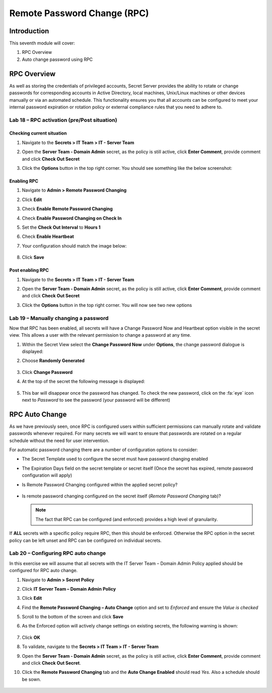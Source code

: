 .. _m7:

----------------------------
Remote Password Change (RPC)
----------------------------

Introduction
------------

This seventh module will cover:

1. RPC Overview
2. Auto change password using RPC

RPC Overview
------------

As well as storing the credentials of privileged accounts, Secret Server provides the ability to rotate or change passwords for corresponding accounts in Active Directory, local machines, Unix/Linux machines or other devices manually or via an automated schedule. This functionality ensures you that all accounts can be configured to meet your internal password expiration or rotation policy or external compliance rules that you need to adhere to. 

Lab 18 – RPC activation (pre/Post situation)
********************************************

Checking current situation
^^^^^^^^^^^^^^^^^^^^^^^^^^

#. Navigate to the **Secrets > IT Team > IT - Server Team** 
#. Open the **Server Team - Domain Admin** secret, as the policy is still active, click **Enter Comment**, provide comment and click **Check Out Secret**
#. Click the **Options** button in the top right corner. You should see something like the below screenshot:

   .. figure:: images/lab-ss-003.png


Enabling RPC
^^^^^^^^^^^^

#. Navigate to **Admin > Remote Password Changing**
#. Click **Edit**
#. Check **Enable Remote Password Changing**
#. Check **Enable Password Changing on Check In**
#. Set the **Check Out Interval** to **Hours 1**
#. Check **Enable Heartbeat**
#. Your configuration should match the image below:

   .. figure:: images/lab-ss-001.png

#. Click **Save** 

Post enabling RPC
^^^^^^^^^^^^^^^^^

#. Navigate to the **Secrets > IT Team > IT - Server Team** 
#. Open the **Server Team - Domain Admin** secret, as the policy is still active, click **Enter Comment**, provide comment and click **Check Out Secret**
#. Click the **Options** button in the top right corner. You will now see two new options

   .. figure:: images/lab-ss-002.png

Lab 19 – Manually changing a password
*************************************

Now that RPC has been enabled, all secrets will have a Change Password Now and Heartbeat option visible in the secret view. This allows a user with the relevant permission to change a password at any time. 

#. Within the Secret View select the **Change Password Now** under **Options**, the change password dialogue is displayed:
#. Choose **Randomly Generated**

   .. figure:: images/lab-ss-004.png

#. Click **Change Password**
#. At the top of the secret the following message is displayed:

   .. figure:: images/lab-ss-005.png

#. This bar will disappear once the password has changed. To check the new password, click on the :fa:`eye` icon next to *Password* to see the password (your password will be different)

   .. figure:: images/lab-ss-006.png

RPC Auto Change
---------------

As we have previously seen, once RPC is configured users within sufficient permissions can manually rotate and validate passwords whenever required. For many secrets we will want to ensure that passwords are rotated on a regular schedule without the need for user intervention.

| For automatic password changing there are a number of configuration options to consider:

- The Secret Template used to configure the secret must have password changing enabled
- The Expiration Days field on the secret template or secret itself (Once the secret has expired, remote password configuration will apply)
- Is Remote Password Changing configured within the applied secret policy?

  .. figure:: images/lab-ss-007.png

- Is remote password changing configured on the secret itself (*Remote Password Changing* tab)?

  .. figure:: images/lab-ss-008.png
 
  .. note:: 
       The fact that RPC can be configured (and enforced) provides a high level of granularity.

If **ALL** secrets with a specific policy require RPC, then this should be enforced. Otherwise the RPC option in the secret policy can be left unset and RPC can be configured on individual secrets.
 
Lab 20 – Configuring RPC auto change 
*********************************************

In this exercise we will assume that all secrets with the IT Server Team – Domain Admin Policy applied should be configured for RPC auto change.
 
#. Navigate to **Admin > Secret Policy** 
#. Click **IT Server Team – Domain Admin Policy**
#. Click **Edit**
#. Find the **Remote Password Changing – Auto Change** option and set to *Enforced* and ensure the *Value is checked*
#. Scroll to the bottom of the screen and click **Save**
#. As the Enforced option will actively change settings on existing secrets, the following warning is shown:

   .. figure:: images/lab-ss-009.png

#. Click **OK** 
#. To validate, navigate to the **Secrets > IT Team > IT - Server Team** 
#. Open the **Server Team - Domain Admin** secret, as the policy is still active, click **Enter Comment**, provide comment and click **Check Out Secret**.
#. Click the **Remote Password Changing** tab and the **Auto Change Enabled** should read *Yes*. Also a schedule should be sown.

   .. figure:: images/lab-ss-010.png

.. raw:: html

    <hr><CENTER>
    <H2 style="color:#80BB01">This concludes this module</font>
    </CENTER>